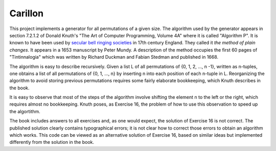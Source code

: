 Carillon
========

This project implements a generator for all permutations of a given
size.  The algorithm used by the generator appears in section 7.2.1.2
of Donald Knuth's "The Art of Computer Programming, Volume 4A" where
it is called "Algorithm P".  It is known to have been used by `secular
bell ringing societies
<https://www.historytoday.com/archive/months-past/ringing-changes>`_
in 17th century England.  They called it *the method of plain changes*.
It appears in a 1653 manuscript by Peter Mundy.  A description of the
method occupies the first 60 pages of "Tintinnalogia" which was written
by Richard Duckman and Fabian Stedman and published in 1668.

The algorithm is easy to describe recursively.  Given a list L of all
permutations of {0, 1, 2, ..., n -1}, written as n-tuples, one obtains
a list of all permutations of {0, 1, ..., n} by inserting n into each
position of each n-tuple in L.  Reorganizing the algorithm to avoid
storing previous permutations requires some fairly elaborate
bookkeeping, which Knuth describes in the book.

It is easy to observe that most of the steps of the algorithm involve
shifting the element n to the left or the right, which requires almost
no bookkeeping.  Knuth poses, as Exercise 16, the problem of how
to use this observation to speed up the algortithm.

The book includes answers to all exercises and, as one would expect,
the solution of Exercise 16 is not correct.  The published solution
clearly contains typographical errors; it is not clear how to correct
those errors to obtain an algorithm which works.  This code can be
viewed as an alternative solution of Exercise 16, based on similar
ideas but implemented differently from the solution in the book.


